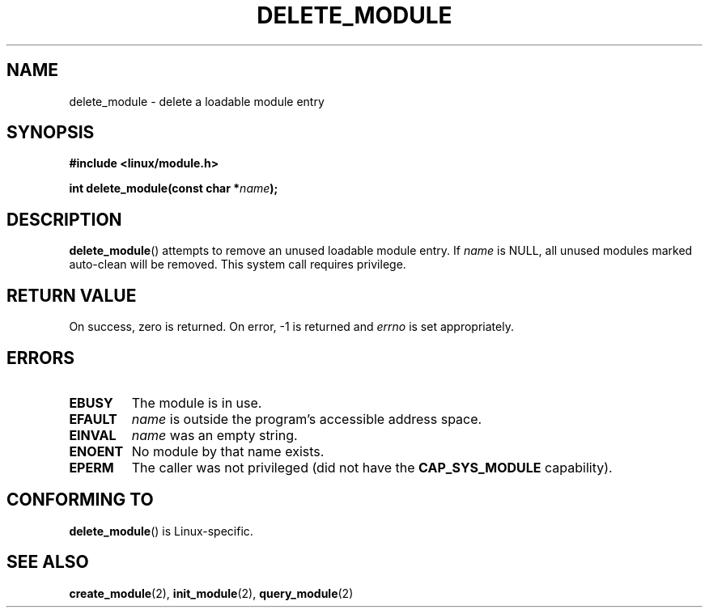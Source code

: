 .\" Copyright (C) 1996 Free Software Foundation, Inc.
.\" This file is distributed according to the GNU General Public License.
.\" See the file COPYING in the top level source directory for details.
.\"
.\" 2006-02-09, some reformatting by Luc Van Oostenryck; some
.\" reformatting and rewordings by mtk
.\"
.TH DELETE_MODULE 2 2006-02-09 "Linux" "Linux Programmer's Manual"
.SH NAME
delete_module \- delete a loadable module entry
.SH SYNOPSIS
.nf
.B #include <linux/module.h>
.sp
.BI "int delete_module(const char *" name );
.fi
.SH DESCRIPTION
.BR delete_module ()
attempts to remove an unused loadable module entry.
If
.I name
is NULL,
all unused modules marked auto-clean will be removed.
This system call requires privilege.
.SH "RETURN VALUE"
On success, zero is returned.
On error, \-1 is returned and
.I errno
is set appropriately.
.SH ERRORS
.TP
.B EBUSY
The module is in use.
.TP
.B EFAULT
.I name
is outside the program's accessible address space.
.TP
.B EINVAL
.I name
was an empty string.
.TP
.B ENOENT
No module by that name exists.
.TP
.B EPERM
The caller was not privileged
(did not have the
.B CAP_SYS_MODULE
capability).
.SH "CONFORMING TO"
.BR delete_module ()
is Linux-specific.
.SH "SEE ALSO"
.BR create_module (2),
.BR init_module (2),
.BR query_module (2)
